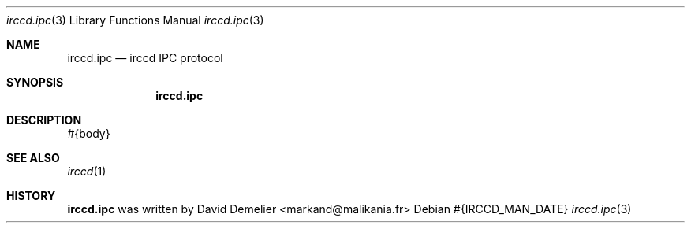 .Dd #{IRCCD_MAN_DATE}
.Dt irccd.ipc 3
.Os
.Sh NAME
.Nm irccd.ipc
.Nd irccd IPC protocol
.Sh SYNOPSIS
.Nm
.Sh DESCRIPTION
#{body}
.Sh SEE ALSO
.Xr irccd 1
.Sh HISTORY
.Nm
was written by David Demelier <markand@malikania.fr>
